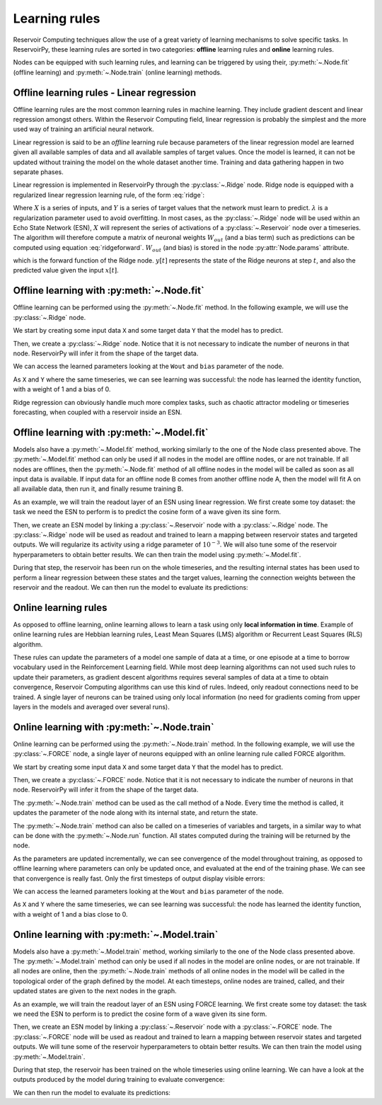 .. _learning_rules:

==============
Learning rules
==============

Reservoir Computing techniques allow the use of a great variety of learning mechanisms to solve specific tasks.
In ReservoirPy, these learning rules are sorted in two categories: **offline** learning rules
and **online** learning rules.

Nodes can be equipped with such learning rules, and learning can be triggered by using their,
:py:meth:`~.Node.fit` (offline learning) and :py:meth:`~.Node.train` (online learning) methods.

Offline learning rules - Linear regression
------------------------------------------

Offline learning rules are the most common learning rules in machine learning. They include gradient descent and linear
regression amongst others. Within the Reservoir Computing field, linear regression is probably the simplest and the more
used way of training an artificial neural network.

Linear regression is said to be an *offline* learning rule because parameters of the linear regression model are learned
given all available samples of data and all available samples of target values. Once the model is learned, it can not
be updated without training the model on the whole dataset another time. Training and data gathering happen in two
separate phases.

Linear regression is implemented in ReservoirPy through the :py:class:`~.Ridge` node. Ridge node is equipped with a
regularized linear regression learning rule, of the form :eq:`ridge`:

.. math::
    :label: ridge

    W_{out} = YX^\intercal (XX^\intercal + \lambda Id)^{-1}

Where :math:`X` is a series of inputs, and :math:`Y` is a series of target values that the network must learn to
predict. :math:`\lambda` is a regularization
parameter used to avoid overfitting. In most cases, as the :py:class:`~.Ridge` node will be used within an Echo State
Network (ESN), :math:`X` will represent the series of activations of a :py:class:`~.Reservoir` node over a timeseries.
The algorithm will therefore compute a matrix of neuronal weights :math:`W_{out}` (and a bias term)
such as predictions can be computed using equation :eq:`ridgeforward`.
:math:`W_{out}` (and bias) is stored in the node :py:attr:`Node.params` attribute.

.. math::
    :label: ridgeforward

    y[t] = W_{out}^\intercal x[t] + bias

which is the forward function of the Ridge node. :math:`y[t]` represents the state of the Ridge neurons at step
:math:`t`, and also the predicted value given the input :math:`x[t]`.


Offline learning with :py:meth:`~.Node.fit`
-------------------------------------------

Offline learning can be performed using the :py:meth:`~.Node.fit` method.
In the following example, we will use the :py:class:`~.Ridge` node.

We start by creating some input data ``X`` and some target data ``Y`` that the model has to predict.

.. ipython:: python

    X = np.arange(100)[:, np.newaxis]
    Y = np.arange(100)[:, np.newaxis]

Then, we create a :py:class:`~.Ridge` node. Notice that it is not necessary to indicate the number of neurons in that
node. ReservoirPy will infer it from the shape of the target data.

.. ipython:: python

    from reservoirpy.nodes import Ridge

    ridge = Ridge().fit(X, Y)

We can access the learned parameters looking at the ``Wout`` and ``bias`` parameter of the node.

.. ipython:: python

    print(ridge.Wout, ridge.bias)

As ``X`` and ``Y`` where the same timeseries, we can see learning was successful: the node has learned the identity
function, with a weight of 1 and a bias of 0.

Ridge regression can obviously handle much more complex tasks, such as chaotic attractor modeling or timeseries
forecasting, when coupled with a reservoir inside an ESN.

Offline learning with :py:meth:`~.Model.fit`
--------------------------------------------

Models also have a :py:meth:`~.Model.fit` method, working similarly to the one of the Node class presented above.
The :py:meth:`~.Model.fit` method can only be used if all nodes in the model are offline nodes, or are not trainable.
If all nodes are offlines, then the :py:meth:`~.Node.fit` method of all offline nodes in the model will be called
as soon as all input data is available. If input data for an offline node B comes from another offline node A,
then the model will fit A on all available data, then run it, and finally resume training B.

As an example, we will train the readout layer of an ESN using linear regression. We first create some toy dataset: the
task we need the ESN to perform is to predict the cosine form of a wave given its sine form.

.. ipython:: python

    X = np.sin(np.linspace(0, 20, 100))[:, np.newaxis]
    Y = np.cos(np.linspace(0, 20, 100))[:, np.newaxis]

Then, we create an ESN model by linking a :py:class:`~.Reservoir` node with a :py:class:`~.Ridge` node. The
:py:class:`~.Ridge` node will be used as readout and trained to learn a mapping between reservoir states
and targeted outputs. We will regularize its activity using a ridge parameter of :math:`10^{-3}`. We will also tune
some of the reservoir hyperparameters to obtain better results.
We can then train the model using :py:meth:`~.Model.fit`.

.. ipython:: python

    from reservoirpy.nodes import Reservoir, Ridge

    reservoir, readout = Reservoir(100, lr=0.2, sr=1.0), Ridge(ridge=1e-3)
    esn = reservoir >> readout
    esn.fit(X, Y)

During that step, the reservoir has been run on the whole timeseries, and the resulting internal states has been
used to perform a linear regression between these states and the target values, learning the connection weights
between the reservoir and the readout.
We can then run the model to evaluate its predictions:

.. ipython:: python

    X_test = np.sin(np.linspace(20, 40, 100))[:, np.newaxis]
    predictions = esn.run(X_test)

.. plot::

    from reservoirpy.nodes import Reservoir, Ridge
    reservoir, readout = Reservoir(100, lr=0.2, sr=1.0), Ridge(ridge=1e-3)
    esn = reservoir >> readout
    X = np.sin(np.linspace(0, 20, 100))[:, np.newaxis]
    Y = np.cos(np.linspace(0, 20, 100))[:, np.newaxis]
    esn.fit(X, Y)
    X_test = np.sin(np.linspace(20, 40, 100))[:, np.newaxis]
    Y_test = np.cos(np.linspace(20, 40, 100))[:, np.newaxis]
    S = esn.run(X_test)
    plt.plot(Y_test, label="Ground truth cosinus")
    plt.plot(S, label="Predicted cosinus")
    plt.ylabel("ESN output")
    plt.xlabel("Timestep $t$")
    plt.legend()
    plt.show()

Online learning rules
---------------------

As opposed to offline learning, online learning allows to learn a task using only **local information in time**. Example
of online learning rules are Hebbian learning rules, Least Mean Squares (LMS) algorithm or Recurrent Least Squares
(RLS) algorithm.

These rules can update the parameters of a model one sample of data at a time, or one episode at a
time to borrow vocabulary used in the Reinforcement Learning field. While most deep learning algorithms can not used
such rules to update their parameters, as gradient descent algorithms
requires several samples of data at a time to obtain
convergence, Reservoir Computing algorithms can use this kind of rules. Indeed, only readout connections need to be
trained. A single layer of neurons can be trained using only local information (no need for gradients coming from
upper layers in the models and averaged over several runs).

Online learning with :py:meth:`~.Node.train`
--------------------------------------------

Online learning can be performed using the :py:meth:`~.Node.train` method.
In the following example, we will use the :py:class:`~.FORCE` node, a single layer of neurons equipped with
an online learning rule called FORCE algorithm.

We start by creating some input data ``X`` and some target data ``Y`` that the model has to predict.

.. ipython:: python

    X = np.arange(100)[:, np.newaxis]
    Y = np.arange(100)[:, np.newaxis]

Then, we create a :py:class:`~.FORCE` node. Notice that it is not necessary to indicate the number of neurons in that
node. ReservoirPy will infer it from the shape of the target data.

.. ipython:: python

    from reservoirpy.nodes import FORCE

    force = FORCE()

The :py:meth:`~.Node.train` method can be used as the call method of a Node. Every time the method is called, it updates
the parameter of the node along with its internal state, and return the state.

.. ipython:: python

    s_t1 = force.train(X[0], Y[0])
    print("Parameters after first update:", force.Wout, force.bias)
    s_t1 = force.train(X[1], Y[1])
    print("Parameters after second update:", force.Wout, force.bias)

The :py:meth:`~.Node.train` method can also be called on a timeseries of variables and targets, in a similar way to
what can be done with the :py:meth:`~.Node.run` function. All states computed during the training will be returned
by the node.

.. ipython:: python

    force = FORCE()
    S = force.train(X, Y)

As the parameters are updated incrementally, we can see convergence of the model throughout training, as opposed
to offline learning where parameters can only be updated once, and evaluated at the end of the training phase.
We can see that convergence is really fast. Only the first timesteps of output display visible errors:

.. plot::

    from reservoirpy.nodes import FORCE
    X = np.arange(100)[:, np.newaxis]
    Y = np.arange(100)[:, np.newaxis]
    force = FORCE()
    S = force.train(X, Y)
    plt.plot(S, label="Predicted")
    plt.plot(Y, label="Training targets")
    plt.title("Activation of FORCE readout during training")
    plt.xlabel("Timestep $t$")
    plt.legend()
    plt.show()


We can access the learned parameters looking at the ``Wout`` and ``bias`` parameter of the node.

.. ipython:: python

    print(force.Wout, force.bias)

As ``X`` and ``Y`` where the same timeseries, we can see learning was successful: the node has learned the identity
function, with a weight of 1 and a bias close to 0.

Online learning with :py:meth:`~.Model.train`
---------------------------------------------

Models also have a :py:meth:`~.Model.train` method, working similarly to the one of the Node class presented above.
The :py:meth:`~.Model.train` method can only be used if all nodes in the model are online nodes, or are not trainable.
If all nodes are online, then the :py:meth:`~.Node.train` methods of all online nodes in the model will be called in the
topological order of the graph defined by the model. At each timesteps, online nodes are trained, called, and their
updated states are given to the next nodes in the graph.

As an example, we will train the readout layer of an ESN using FORCE learning. We first create some toy dataset: the
task we need the ESN to perform is to predict the cosine form of a wave given its sine form.

.. ipython:: python

    X = np.sin(np.linspace(0, 20, 100))[:, np.newaxis]
    Y = np.cos(np.linspace(0, 20, 100))[:, np.newaxis]

Then, we create an ESN model by linking a :py:class:`~.Reservoir` node with a :py:class:`~.FORCE` node. The
:py:class:`~.FORCE` node will be used as readout and trained to learn a mapping between reservoir states
and targeted outputs. We will tune some of the reservoir hyperparameters to obtain better results.
We can then train the model using :py:meth:`~.Model.train`.

.. ipython:: python

    from reservoirpy.nodes import Reservoir, FORCE

    reservoir, readout = Reservoir(100, lr=0.2, sr=1.0), FORCE()
    esn = reservoir >> readout
    predictions = esn.train(X, Y)

During that step, the reservoir has been trained on the whole timeseries using online learning. We can have a look at
the outputs produced by the model during training to evaluate convergence:

.. plot::

    X = np.sin(np.linspace(0, 20, 100))[:, np.newaxis]
    Y = np.cos(np.linspace(0, 20, 100))[:, np.newaxis]
    from reservoirpy.nodes import Reservoir, FORCE
    reservoir, readout = Reservoir(100, lr=0.2, sr=1.0), FORCE()
    esn = reservoir >> readout
    S = esn.train(X, Y)
    plt.plot(S, label="Predicted")
    plt.plot(Y, label="Training targets")
    plt.title("Activation of FORCE readout during training")
    plt.xlabel("Timestep $t$")
    plt.legend()
    plt.show()

We can then run the model to evaluate its predictions:

.. ipython:: python

    X_test = np.sin(np.linspace(20, 40, 100))[:, np.newaxis]
    predictions = esn.run(X_test)

.. plot::

    from reservoirpy.nodes import Reservoir, FORCE
    reservoir, readout = Reservoir(100, lr=0.2, sr=1.0), FORCE()
    esn = reservoir >> readout
    X = np.sin(np.linspace(0, 20, 100))[:, np.newaxis]
    Y = np.cos(np.linspace(0, 20, 100))[:, np.newaxis]
    esn.train(X, Y)
    X_test = np.sin(np.linspace(20, 40, 100))[:, np.newaxis]
    Y_test = np.cos(np.linspace(20, 40, 100))[:, np.newaxis]
    S = esn.run(X_test)
    plt.plot(Y_test, label="Ground truth cosinus")
    plt.plot(S, label="Predicted cosinus")
    plt.ylabel("ESN output")
    plt.xlabel("Timestep $t$")
    plt.legend()
    plt.show()
